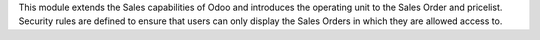 This module extends the Sales capabilities of Odoo and introduces the operating
unit to the Sales Order and pricelist. Security rules are defined to ensure that users can
only display the Sales Orders in which they are allowed access to.
